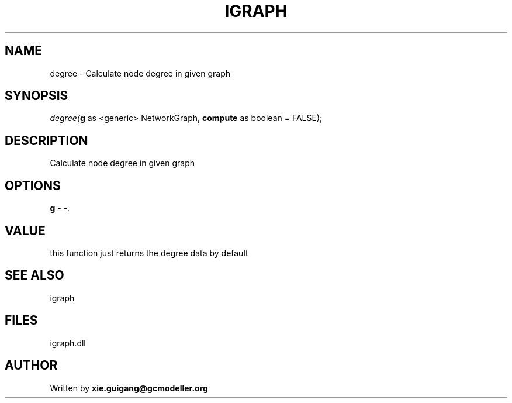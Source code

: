 .\" man page create by R# package system.
.TH IGRAPH 2 2000-Jan "degree" "degree"
.SH NAME
degree \- Calculate node degree in given graph
.SH SYNOPSIS
\fIdegree(\fBg\fR as <generic> NetworkGraph, 
\fBcompute\fR as boolean = FALSE);\fR
.SH DESCRIPTION
.PP
Calculate node degree in given graph
.PP
.SH OPTIONS
.PP
\fBg\fB \fR\- -. 
.PP
.SH VALUE
.PP
this function just returns the degree data by default
.PP
.SH SEE ALSO
igraph
.SH FILES
.PP
igraph.dll
.PP
.SH AUTHOR
Written by \fBxie.guigang@gcmodeller.org\fR
